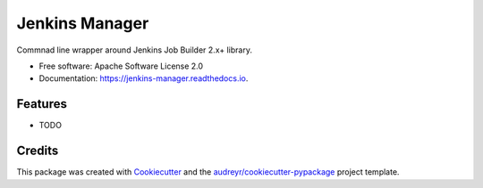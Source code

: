===============================
Jenkins Manager
===============================


.. image:: https://img.shields.io/pypi/v/jenkins_manager.svg
        :target: https://pypi.python.org/pypi/jenkins_manager

.. image:: https://img.shields.io/travis/waynr/jenkins_manager.svg
        :target: https://travis-ci.org/waynr/jenkins_manager

.. image:: https://readthedocs.org/projects/jenkins-manager/badge/?version=latest
        :target: https://jenkins-manager.readthedocs.io/en/latest/?badge=latest
        :alt: Documentation Status

.. image:: https://pyup.io/repos/github/waynr/jenkins_manager/shield.svg
     :target: https://pyup.io/repos/github/waynr/jenkins_manager/
     :alt: Updates


Commnad line wrapper around Jenkins Job Builder 2.x+ library.


* Free software: Apache Software License 2.0
* Documentation: https://jenkins-manager.readthedocs.io.


Features
--------

* TODO

Credits
---------

This package was created with Cookiecutter_ and the `audreyr/cookiecutter-pypackage`_ project template.

.. _Cookiecutter: https://github.com/audreyr/cookiecutter
.. _`audreyr/cookiecutter-pypackage`: https://github.com/audreyr/cookiecutter-pypackage

